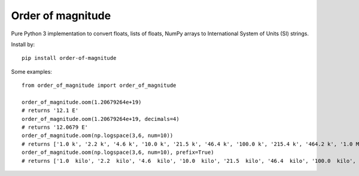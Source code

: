 ==================
Order of magnitude
==================
Pure Python 3 implementation to convert floats, lists of floats, NumPy arrays to International System
of Units (SI) strings.

Install by::

    pip install order-of-magnitude

Some examples::

    from order_of_magnitude import order_of_magnitude

    order_of_magnitude.oom(1.20679264e+19)
    # returns '12.1 E'
    order_of_magnitude.oom(1.20679264e+19, decimals=4)
    # returns '12.0679 E'
    order_of_magnitude.oom(np.logspace(3,6, num=10))
    # returns ['1.0 k', '2.2 k', '4.6 k', '10.0 k', '21.5 k', '46.4 k', '100.0 k', '215.4 k', '464.2 k', '1.0 M']
    order_of_magnitude.oom(np.logspace(3,6, num=10), prefix=True)
    # returns ['1.0  kilo', '2.2  kilo', '4.6  kilo', '10.0  kilo', '21.5  kilo', '46.4  kilo', '100.0  kilo', '215.4  kilo', '464.2  kilo', '1.0  mega']

